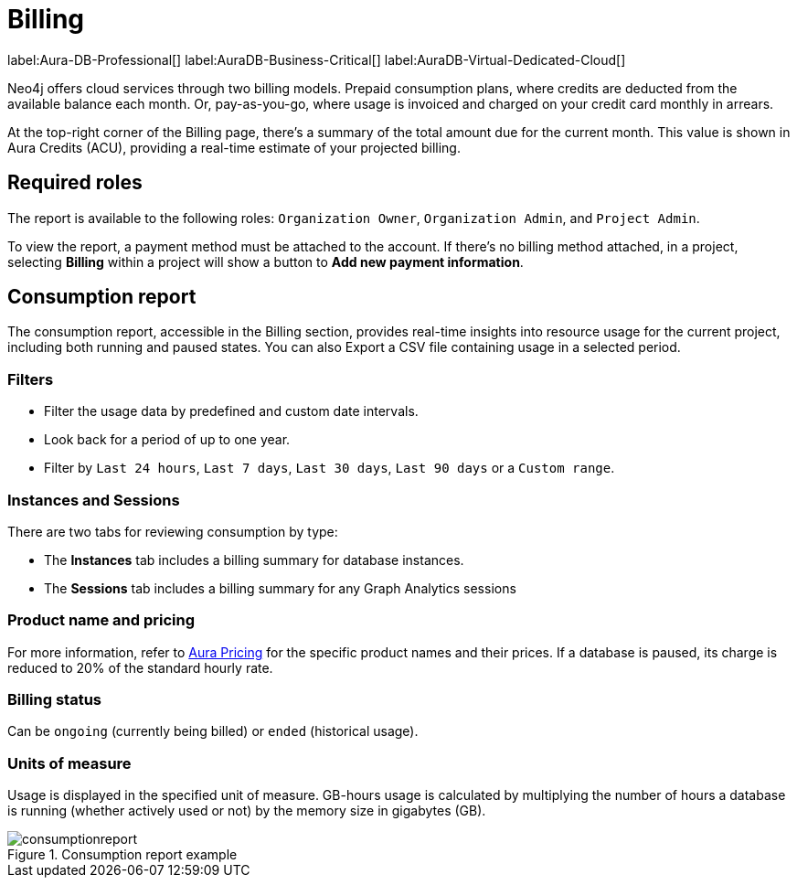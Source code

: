 [[aura-Billing]]
= Billing
:description: Consumption reporting allows customers to monitor their billing and credit consumption.

label:Aura-DB-Professional[]
label:AuraDB-Business-Critical[]
label:AuraDB-Virtual-Dedicated-Cloud[]

Neo4j offers cloud services through two billing models. Prepaid consumption plans, where credits are deducted from the available balance each month. Or, pay-as-you-go, where usage is invoiced and charged on your credit card monthly in arrears.

At the top-right corner of the Billing page, there's a summary of the total amount due for the current month.
This value is shown in Aura Credits (ACU), providing a real-time estimate of your projected billing.

== Required roles

The report is available to the following roles: `Organization Owner`, `Organization Admin`, and `Project Admin`.

To view the report, a payment method must be attached to the account.
If there's no billing method attached, in a project, selecting *Billing* within a project will show a button to *Add new payment information*.

== Consumption report

The consumption report, accessible in the Billing section, provides real-time insights into resource usage for the current project, including both running and paused states.
You can also Export a CSV file containing usage in a selected period.

=== Filters

* Filter the usage data by predefined and custom date intervals.
* Look back for a period of up to one year.
* Filter by `Last 24 hours`, `Last 7 days`, `Last 30 days`, `Last 90 days` or a `Custom range`.

=== Instances and Sessions

There are two tabs for reviewing consumption by type:

* The *Instances* tab includes a billing summary for database instances. 
* The *Sessions* tab includes a billing summary for any Graph Analytics sessions

=== Product name and pricing

For more information, refer to link:https://console-preview.neo4j.io/pricing[Aura Pricing] for the specific product names and their prices. 
If a database is paused, its charge is reduced to 20% of the standard hourly rate.

=== Billing status

Can be `ongoing` (currently being billed) or `ended` (historical usage).

=== Units of measure

Usage is displayed in the specified unit of measure.
GB-hours usage is calculated by multiplying the number of hours a database is running (whether actively used or not) by the memory size in gigabytes (GB).

.Consumption report example
[.shadow]
image::consumptionreport.png[]


